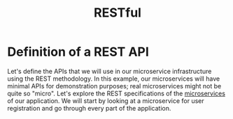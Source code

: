 :PROPERTIES:
:ID:       8aeb67cf-d0e4-44d2-a3d4-8e4d9f71748b
:END:
#+title: RESTful
#+filetags:
* Definition of a REST API
Let's define the APIs that we will use in our microservice infrastructure using the REST methodology. In this example, our microservices will have minimal APIs for demonstration purposes; real microservices might not be quite so "micro". Let's explore the REST specifications of the [[id:10682b04-b1f4-4200-a3a6-23a5d82c2795][microservices]] of our application. We will start by looking at a microservice for user registration and go through every part of the application.
